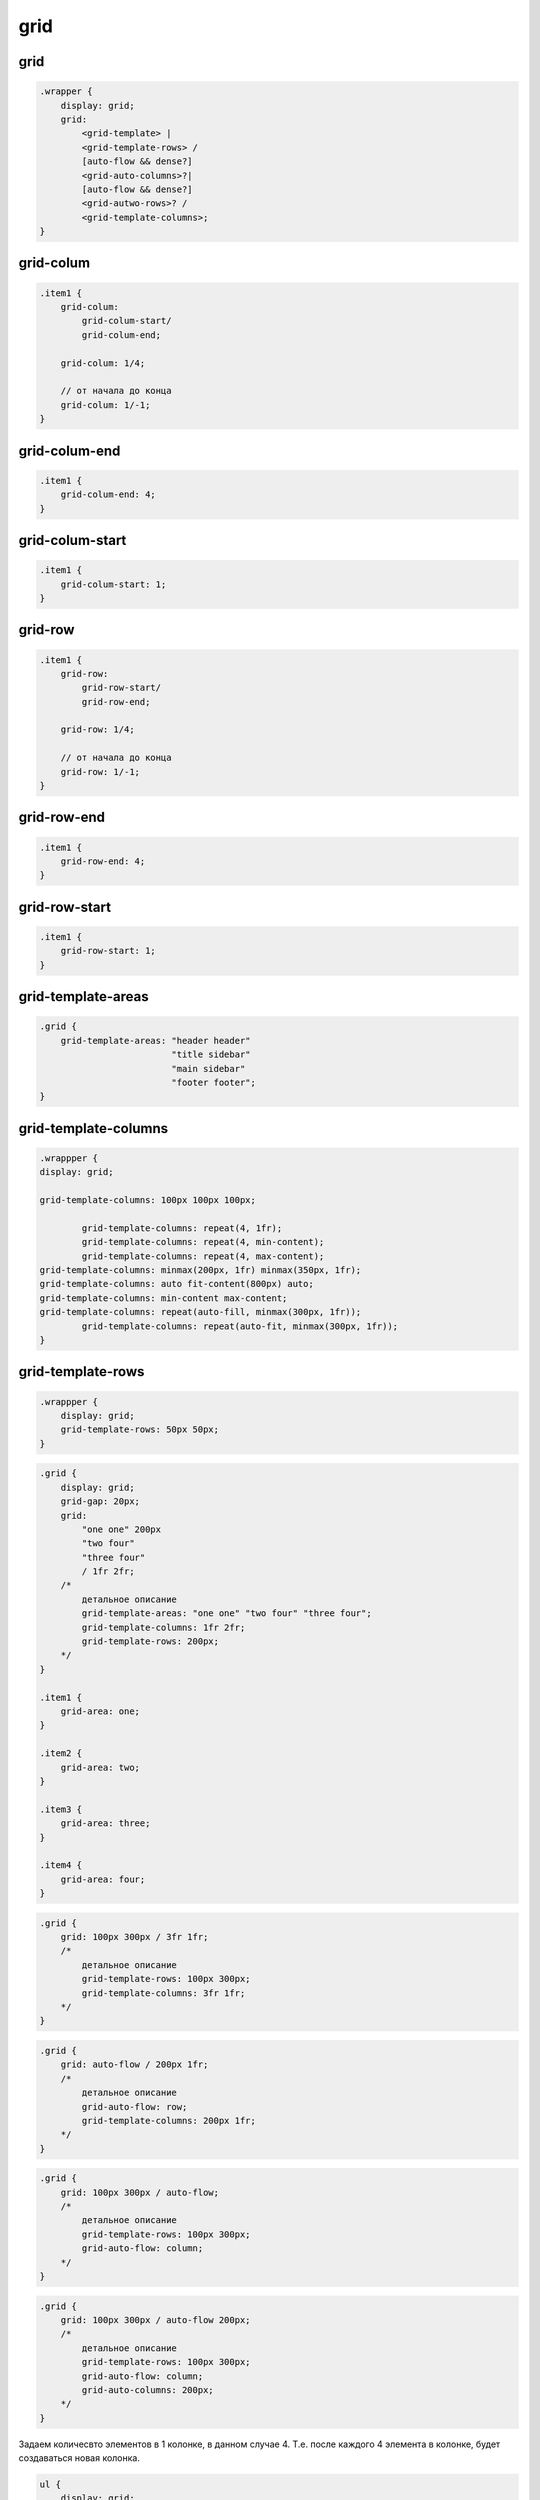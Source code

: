 grid
====

grid
----

.. code-block:: css

    .wrapper {
        display: grid;
        grid: 
            <grid-template> | 
            <grid-template-rows> / 
            [auto-flow && dense?] 
            <grid-auto-columns>?| 
            [auto-flow && dense?] 
            <grid-autwo-rows>? / 
            <grid-template-columns>;
    }


grid-colum
----------

.. code-block:: css

    .item1 {
        grid-colum: 
            grid-colum-start/
            grid-colum-end;

        grid-colum: 1/4;

        // от начала до конца
        grid-colum: 1/-1;
    }


grid-colum-end
--------------

.. code-block:: css

    .item1 {
        grid-colum-end: 4;
    }


grid-colum-start
----------------

.. code-block:: css

    .item1 {
        grid-colum-start: 1;
    }


grid-row
----------

.. code-block:: css

    .item1 {
        grid-row: 
            grid-row-start/
            grid-row-end;

        grid-row: 1/4;

        // от начала до конца
        grid-row: 1/-1;
    }

    
grid-row-end
--------------

.. code-block:: css

    .item1 {
        grid-row-end: 4;
    }


grid-row-start
----------------

.. code-block:: css

    .item1 {
        grid-row-start: 1;
    }


grid-template-areas
-------------------

.. code-block:: css

    .grid {
        grid-template-areas: "header header"
                             "title sidebar"
                             "main sidebar"
                             "footer footer";
    }


grid-template-columns
---------------------

.. code-block:: css
	
	.wrappper {
        display: grid;

        grid-template-columns: 100px 100px 100px;

		grid-template-columns: repeat(4, 1fr);
		grid-template-columns: repeat(4, min-content);
		grid-template-columns: repeat(4, max-content);
        grid-template-columns: minmax(200px, 1fr) minmax(350px, 1fr);
        grid-template-columns: auto fit-content(800px) auto;
        grid-template-columns: min-content max-content;
        grid-template-columns: repeat(auto-fill, minmax(300px, 1fr));
		grid-template-columns: repeat(auto-fit, minmax(300px, 1fr));
	}


grid-template-rows
------------------

.. code-block:: css

    .wrappper {
        display: grid;
        grid-template-rows: 50px 50px;
    }


.. code-block:: css

    .grid {
        display: grid;
        grid-gap: 20px;
        grid: 
            "one one" 200px 
            "two four" 
            "three four" 
            / 1fr 2fr;
        /* 
            детальное описание
            grid-template-areas: "one one" "two four" "three four";
            grid-template-columns: 1fr 2fr;
            grid-template-rows: 200px;
        */
    }

    .item1 {
        grid-area: one;
    }

    .item2 {
        grid-area: two;
    }

    .item3 {
        grid-area: three;
    }

    .item4 {
        grid-area: four;
    }


.. code-block:: css

    .grid {        
        grid: 100px 300px / 3fr 1fr;
        /*
            детальное описание
            grid-template-rows: 100px 300px;
            grid-template-columns: 3fr 1fr;            
        */
    }


.. code-block:: css

    .grid {
        grid: auto-flow / 200px 1fr;
        /*
            детальное описание
            grid-auto-flow: row;
            grid-template-columns: 200px 1fr;
        */
    }


.. code-block:: css

    .grid {
        grid: 100px 300px / auto-flow;
        /*
            детальное описание
            grid-template-rows: 100px 300px;
            grid-auto-flow: column;
        */
    }


.. code-block:: css

    .grid {
        grid: 100px 300px / auto-flow 200px;
        /*
            детальное описание
            grid-template-rows: 100px 300px;
            grid-auto-flow: column;
            grid-auto-columns: 200px;
        */
    }


Задаем количесвто элементов в 1 колонке, в данном случае 4. 
Т.е. после каждого 4 элемента в колонке, будет создаваться новая колонка.

.. code-block:: css
    
    ul {
        display: grid;
        
        grid-template-rows: auto auto auto auto;
        // grid-template-rows: repeat(4, auto);
        grid-auto-flow: column;
    }